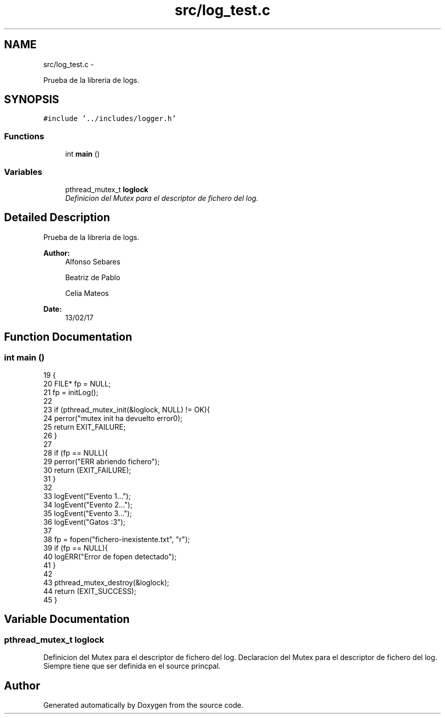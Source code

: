.TH "src/log_test.c" 3 "Mon May 8 2017" "Doxygen" \" -*- nroff -*-
.ad l
.nh
.SH NAME
src/log_test.c \- 
.PP
Prueba de la libreria de logs\&.  

.SH SYNOPSIS
.br
.PP
\fC#include '\&.\&./includes/logger\&.h'\fP
.br

.SS "Functions"

.in +1c
.ti -1c
.RI "int \fBmain\fP ()"
.br
.in -1c
.SS "Variables"

.in +1c
.ti -1c
.RI "pthread_mutex_t \fBloglock\fP"
.br
.RI "\fIDefinicion del Mutex para el descriptor de fichero del log\&. \fP"
.in -1c
.SH "Detailed Description"
.PP 
Prueba de la libreria de logs\&. 


.PP
\fBAuthor:\fP
.RS 4
Alfonso Sebares 
.PP
Beatriz de Pablo 
.PP
Celia Mateos 
.RE
.PP
\fBDate:\fP
.RS 4
13/02/17 
.RE
.PP

.SH "Function Documentation"
.PP 
.SS "int main ()"

.PP
.nf
19 {
20    FILE* fp = NULL;
21    fp = initLog();
22 
23    if (pthread_mutex_init(&loglock, NULL) != OK){
24       perror("\n mutex init ha devuelto error\n");
25       return EXIT_FAILURE;
26    }
27 
28    if (fp == NULL){
29       perror("ERR abriendo fichero");
30       return (EXIT_FAILURE);
31    }
32 
33    logEvent("Evento 1\&.\&.\&.");
34    logEvent("Evento 2\&.\&.\&.");
35    logEvent("Evento 3\&.\&.\&.");
36    logEvent("Gatos :3");
37 
38    fp = fopen("fichero-inexistente\&.txt", "r");
39    if (fp == NULL){
40       logERR("Error de fopen detectado");
41    }
42 
43    pthread_mutex_destroy(&loglock);
44    return (EXIT_SUCCESS);
45 }
.fi
.SH "Variable Documentation"
.PP 
.SS "pthread_mutex_t loglock"

.PP
Definicion del Mutex para el descriptor de fichero del log\&. Declaracion del Mutex para el descriptor de fichero del log\&. Siempre tiene que ser definida en el source princpal\&. 
.SH "Author"
.PP 
Generated automatically by Doxygen from the source code\&.
